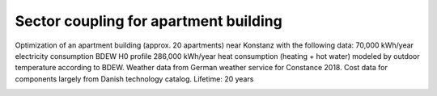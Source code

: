 Sector coupling for apartment building
====================

Optimization of an apartment building (approx. 20 apartments) near Konstanz with the following data: 70,000 kWh/year electricity consumption BDEW H0 profile 286,000 kWh/year heat consumption (heating + hot water) modeled by outdoor temperature according to BDEW. Weather data from German weather service for Constance 2018. Cost data for components largely from Danish technology catalog.
Lifetime: 20 years

.. image:: ../images/Use_Cases/IMG_sector_coupling_apartment.png
 :width: 100%
